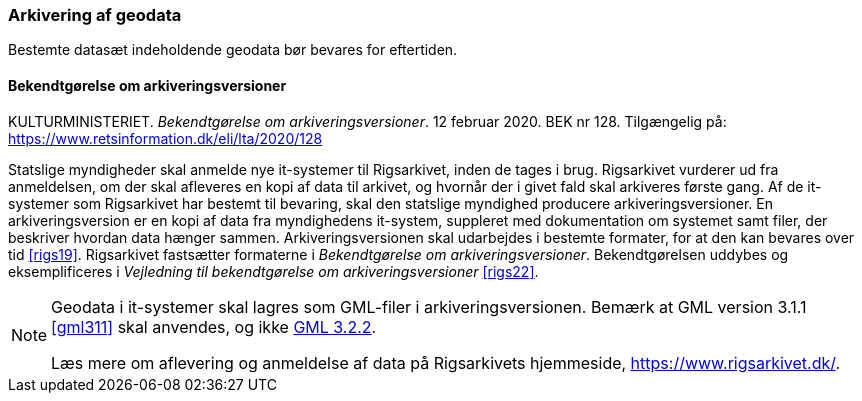 [#arkivering]
=== Arkivering af geodata

Bestemte datasæt indeholdende geodata bør bevares for eftertiden.

[#bek128]
==== Bekendtgørelse om arkiveringsversioner

[.bibliographicaldetails]
KULTURMINISTERIET. _Bekendtgørelse om arkiveringsversioner_. 12 februar 2020. BEK nr 128. Tilgængelig på: https://www.retsinformation.dk/eli/lta/2020/128[https://www.retsinformation.dk/eli/lta/2020/128,title=Bekendtgørelse om arkiveringsversioner]

Statslige myndigheder skal anmelde nye it-systemer til Rigsarkivet, inden de tages i brug. Rigsarkivet vurderer ud fra anmeldelsen, om der skal afleveres en kopi af data til arkivet, og hvornår der i givet fald skal arkiveres første gang. Af de it-systemer som Rigsarkivet har bestemt til bevaring, skal den statslige myndighed producere arkiveringsversioner. En arkiveringsversion er en kopi af data fra myndighedens it-system, suppleret med dokumentation om systemet samt filer, der beskriver hvordan data hænger sammen. Arkiveringsversionen skal udarbejdes i bestemte formater, for at den kan bevares over tid <<rigs19>>. Rigsarkivet fastsætter formaterne i _Bekendtgørelse om arkiveringsversioner_. Bekendtgørelsen uddybes og eksemplificeres i _Vejledning til bekendtgørelse om arkiveringsversioner_ <<rigs22>>.

[NOTE]
====
Geodata i it-systemer skal lagres som GML-filer i arkiveringsversionen. Bemærk at GML version 3.1.1 <<gml311>> skal anvendes, og ikke xref:UdvekslingAfGeodataEncoding.adoc#gml-32[GML 3.2.2].

Læs mere om aflevering og anmeldelse af data på Rigsarkivets hjemmeside, https://www.rigsarkivet.dk/[https://www.rigsarkivet.dk/,title=Rigsarkivets hjemmeside].
====
